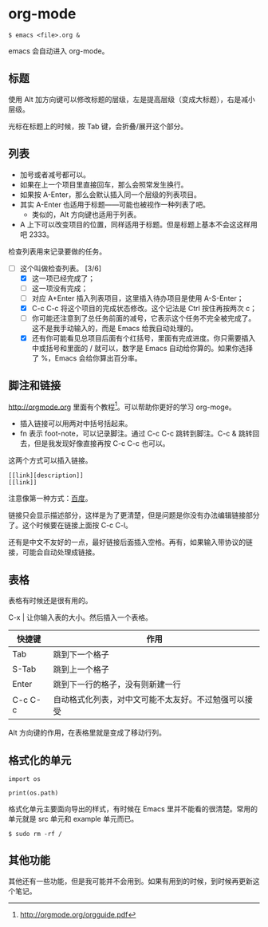 * org-mode

#+begin_example
$ emacs <file>.org &
#+end_example

emacs 会自动进入 org-mode。

** 标题

使用 Alt 加方向键可以修改标题的层级，左是提高层级（变成大标题），右是减小层级。

光标在标题上的时候，按 Tab 键，会折叠/展开这个部分。

** 列表

- 加号或者减号都可以。
- 如果在上一个项目里直接回车，那么会照常发生换行。
- 如果按 A-Enter，那么会默认插入同一个层级的列表项目。
- 其实 A-Enter 也适用于标题——可能也被视作一种列表了吧。
  - 类似的，Alt 方向键也适用于列表。
- A 上下可以改变项目的位置，同样适用于标题。但是标题上基本不会这这样用吧 2333。

检查列表用来记录要做的任务。

- [-] 这个叫做检查列表。 [3/6]
  - [X] 这一项已经完成了；
  - [ ] 这一项没有完成；
  - [ ] 对应 A+Enter 插入列表项目，这里插入待办项目是使用 A-S-Enter；
  - [X] C-c C-c 将这个项目的完成状态修改。这个记法是 Ctrl 按住再按两次 c；
  - [ ] 你可能还注意到了总任务前面的减号，它表示这个任务不完全被完成了。这不是我手动输入的，而是 Emacs 给我自动处理的。
  - [X] 还有你可能看见总项目后面有个红括号，里面有完成进度。你只需要插入中或括号和里面的 / 就可以，数字是 Emacs 自动给你算的。如果你选择了 %，Emacs 会给你算出百分率。

** 脚注和链接

http://orgmode.org 里面有个教程[fn:教程]。可以帮助你更好的学习 org-moge。

- 插入链接可以用两对中括号括起来。
- fn 表示 foot-note，可以记录脚注。通过 C-c C-c 跳转到脚注。C-c & 跳转回去，但是我发现好像直接再按 C-c C-c 也可以。

这两个方式可以插入链接。

#+BEGIN_EXAMPLE
[[link][description]]
[[link]]
#+END_EXAMPLE

注意像第一种方式：[[http://www.baidu.com][百度]]。

链接只会显示描述部分，这样是为了更清楚，但是问题是你没有办法编辑链接部分了。这个时候要在链接上面按 C-c C-l。

还有是中文不友好的一点，最好链接后面插入空格。再有，如果输入带协议的链接，可能会自动处理成链接。

** 表格

表格有时候还是很有用的。

C-x | 让你输入表的大小。然后插入一个表格。

| 快捷键  | 作用                                                 |
|---------+------------------------------------------------------|
| Tab     | 跳到下一个格子                                       |
| S-Tab   | 跳到上一个格子                                       |
| Enter   | 跳到下一行的格子，没有则新建一行                     |
| C-c C-c | 自动格式化列表，对中文可能不太友好。不过勉强可以接受 |

Alt 方向键的作用，在表格里就是变成了移动行列。

** 格式化的单元

#+begin_example
import os

print(os.path)
#+end_example

格式化单元主要面向导出的样式，有时候在 Emacs 里并不能看的很清楚。常用的单元就是 src 单元和 example 单元而已。

#+begin_example
$ sudo rm -rf /
#+end_example

** 其他功能

其他还有一些功能，但是我可能并不会用到。如果有用到的时候，到时候再更新这个笔记。

[fn:教程] http://orgmode.org/orgguide.pdf
